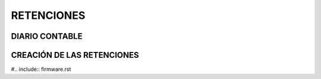 RETENCIONES
###########

DIARIO CONTABLE
===============

.. raw:: html

    <object data="../_static/assets/ventilator_pneumatics.pdf" type="application/pdf" width="700px" height="700px">
        <embed src="../_static/assets/ventilator_penumatics.pdf">
    </object><br>


   <p align ="justify"> El proceso inicia con una mezcla hde aire filtrado y oxigeno alimentada por un compressor pneumatico.
   El contenido de oxígeno es la mezcla es monitoreado por un medidor de oxigeno.
   El respirado monitorea el flujo de la mezcla de aire y oxigeno y se regula por medio de una valvula de control.
   La mezcla de aire oxigenado se envia al paciente.
   El aire que retorna del paciente pasa por un secador donde el aire seco se devuelve al ambiente y se drena la humedad </p> 
..


CREACIÓN DE LAS RETENCIONES
===========================

.. raw:: html

    <object data="../_static/assets/ventilator_schematic.pdf" type="application/pdf" width="700px" height="700px">
        <embed src="../_static/assets/ventilator_schematic.pdf">
    </object><br>

    <b>Esquema 1</b>

    <ol>
        <ul> Layout de conectores para usar con tarjeta Yubox  </ul>
        <ul> Circuito de filtrado para la senhal de comunicaciones I2C </ul>
        <ul>  Schematic del sensor (Falta el modelo del sensor?) de presion con conexiones de: poder (linea viva y tierra), referencia de senhal, puertos de comunicacion (I2C) </ul>
        <ul>  Schematic del sensor pe(Presión Barómetrica) presion diferencial (Sensirion SDP31-500PA): con conexions de: poder (línea viva y tierra) y puertos de comunicacion I2C  </ul>
    </ol>

    <b>Esquema 2</b>

    <ol>
        <ul>Convertidor de corriente de 120 voltios ac? a 5 voltios DC (voltaje del nodo Yubox?)</ul>
    </ol>

    <b>Esquema 3</b>

    <ol>
        <ul>Circuito para activar el buzzer (alarma) usando la salida de la tarjeta Yubox</ul>
    </ol>

    <b>Esquema 4</b>
    
    <ol>
     <ul> Circuido para medir la corriente que esta consumiendo el ventilador (compresor?), leer la cantidad de oxigeno, usando convertidores analogicos a digitales</ul>
    </ol>
..

#.. include:: firmware.rst
